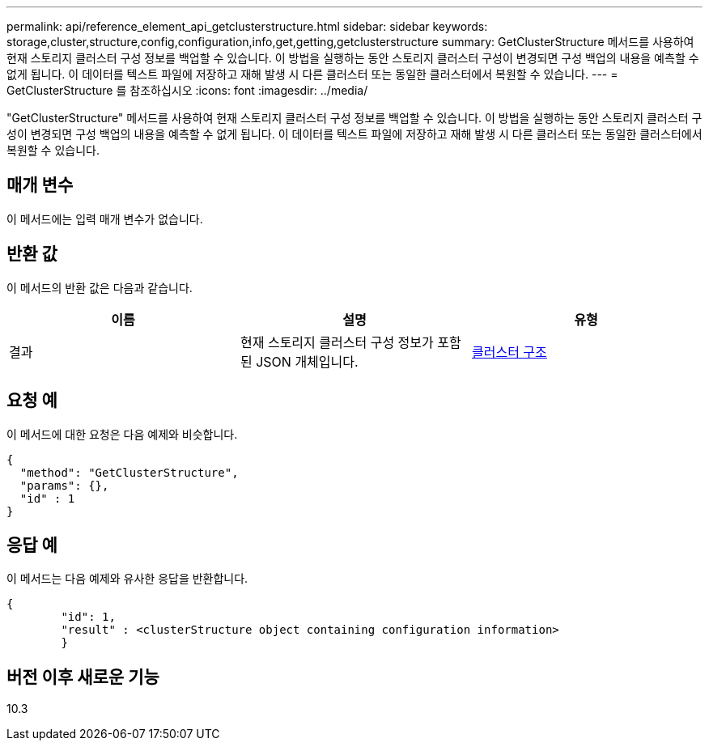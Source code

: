 ---
permalink: api/reference_element_api_getclusterstructure.html 
sidebar: sidebar 
keywords: storage,cluster,structure,config,configuration,info,get,getting,getclusterstructure 
summary: GetClusterStructure 메서드를 사용하여 현재 스토리지 클러스터 구성 정보를 백업할 수 있습니다. 이 방법을 실행하는 동안 스토리지 클러스터 구성이 변경되면 구성 백업의 내용을 예측할 수 없게 됩니다. 이 데이터를 텍스트 파일에 저장하고 재해 발생 시 다른 클러스터 또는 동일한 클러스터에서 복원할 수 있습니다. 
---
= GetClusterStructure 를 참조하십시오
:icons: font
:imagesdir: ../media/


[role="lead"]
"GetClusterStructure" 메서드를 사용하여 현재 스토리지 클러스터 구성 정보를 백업할 수 있습니다. 이 방법을 실행하는 동안 스토리지 클러스터 구성이 변경되면 구성 백업의 내용을 예측할 수 없게 됩니다. 이 데이터를 텍스트 파일에 저장하고 재해 발생 시 다른 클러스터 또는 동일한 클러스터에서 복원할 수 있습니다.



== 매개 변수

이 메서드에는 입력 매개 변수가 없습니다.



== 반환 값

이 메서드의 반환 값은 다음과 같습니다.

|===
| 이름 | 설명 | 유형 


 a| 
결과
 a| 
현재 스토리지 클러스터 구성 정보가 포함된 JSON 개체입니다.
 a| 
xref:reference_element_api_clusterstructure.adoc[클러스터 구조]

|===


== 요청 예

이 메서드에 대한 요청은 다음 예제와 비슷합니다.

[listing]
----
{
  "method": "GetClusterStructure",
  "params": {},
  "id" : 1
}
----


== 응답 예

이 메서드는 다음 예제와 유사한 응답을 반환합니다.

[listing]
----
{
	"id": 1,
	"result" : <clusterStructure object containing configuration information>
	}
----


== 버전 이후 새로운 기능

10.3
